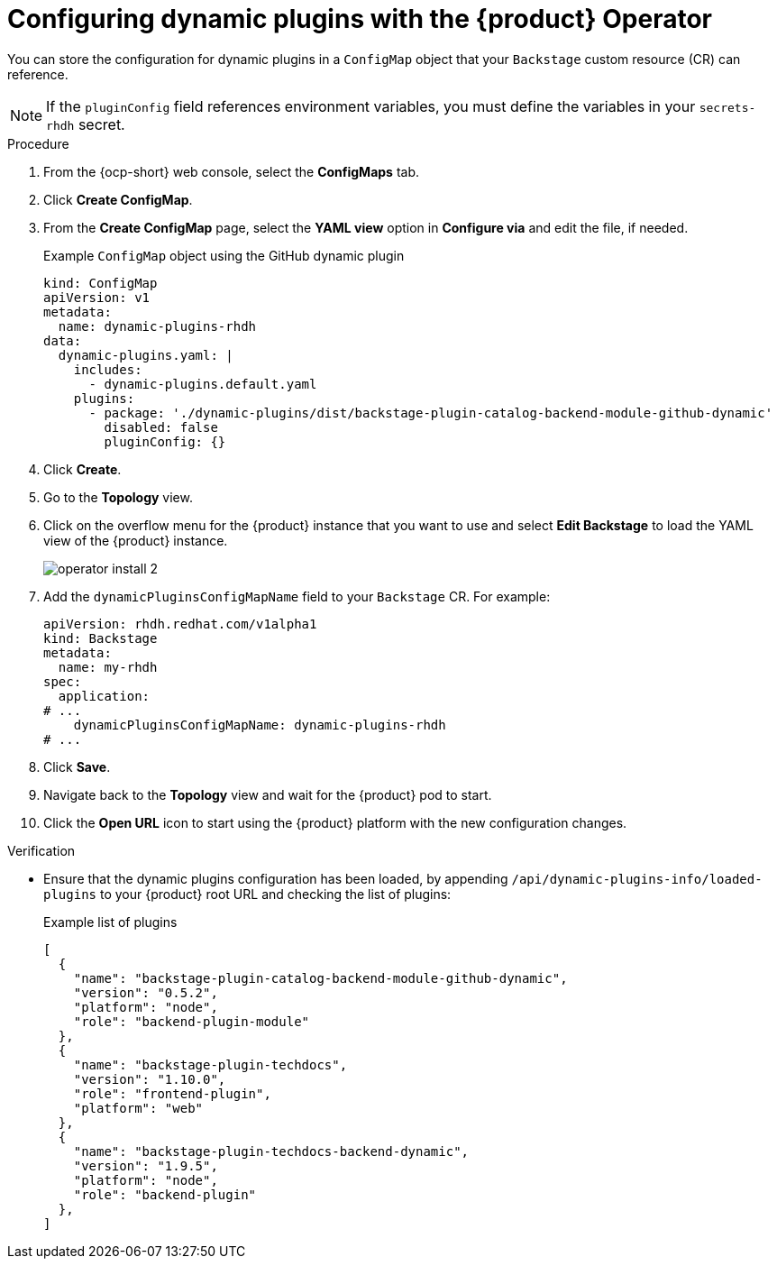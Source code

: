 // Module included in the following assemblies:
//
// * assemblies/assembly-install-rhdh-ocp.adoc

:_mod-docs-content-type: PROCEDURE
[id="proc-config-dynamic-plugins-rhdh-operator_{context}"]
= Configuring dynamic plugins with the {product} Operator

You can store the configuration for dynamic plugins in a `ConfigMap` object that your `Backstage` custom resource (CR) can reference.

[NOTE]
====
If the `pluginConfig` field references environment variables, you must define the variables in your `secrets-rhdh` secret.
====

.Procedure

. From the {ocp-short} web console, select the *ConfigMaps* tab.
. Click *Create ConfigMap*.
. From the *Create ConfigMap* page, select the *YAML view* option in *Configure via* and edit the file, if needed.
+
.Example `ConfigMap` object using the GitHub dynamic plugin
[source, yaml]
----
kind: ConfigMap
apiVersion: v1
metadata:
  name: dynamic-plugins-rhdh
data:
  dynamic-plugins.yaml: |
    includes:
      - dynamic-plugins.default.yaml
    plugins:
      - package: './dynamic-plugins/dist/backstage-plugin-catalog-backend-module-github-dynamic'
        disabled: false
        pluginConfig: {}
----

. Click *Create*.
. Go to the *Topology* view.
. Click on the overflow menu for the {product} instance that you want to use and select *Edit Backstage* to load the YAML view of the {product} instance.
+
image::rhdh/operator-install-2.png[]

. Add the `dynamicPluginsConfigMapName` field to your `Backstage` CR. For example:
+
[source,yaml]
----
apiVersion: rhdh.redhat.com/v1alpha1
kind: Backstage
metadata:
  name: my-rhdh
spec:
  application:
# ...
    dynamicPluginsConfigMapName: dynamic-plugins-rhdh
# ...
----
. Click *Save*.
. Navigate back to the *Topology* view and wait for the {product} pod to start.
. Click the *Open URL* icon to start using the {product} platform with the new configuration changes.

.Verification

* Ensure that the dynamic plugins configuration has been loaded, by appending `/api/dynamic-plugins-info/loaded-plugins` to your {product} root URL and checking the list of plugins:
+
.Example list of plugins
[source,json]
----
[
  {
    "name": "backstage-plugin-catalog-backend-module-github-dynamic",
    "version": "0.5.2",
    "platform": "node",
    "role": "backend-plugin-module"
  },
  {
    "name": "backstage-plugin-techdocs",
    "version": "1.10.0",
    "role": "frontend-plugin",
    "platform": "web"
  },
  {
    "name": "backstage-plugin-techdocs-backend-dynamic",
    "version": "1.9.5",
    "platform": "node",
    "role": "backend-plugin"
  },
]
----
